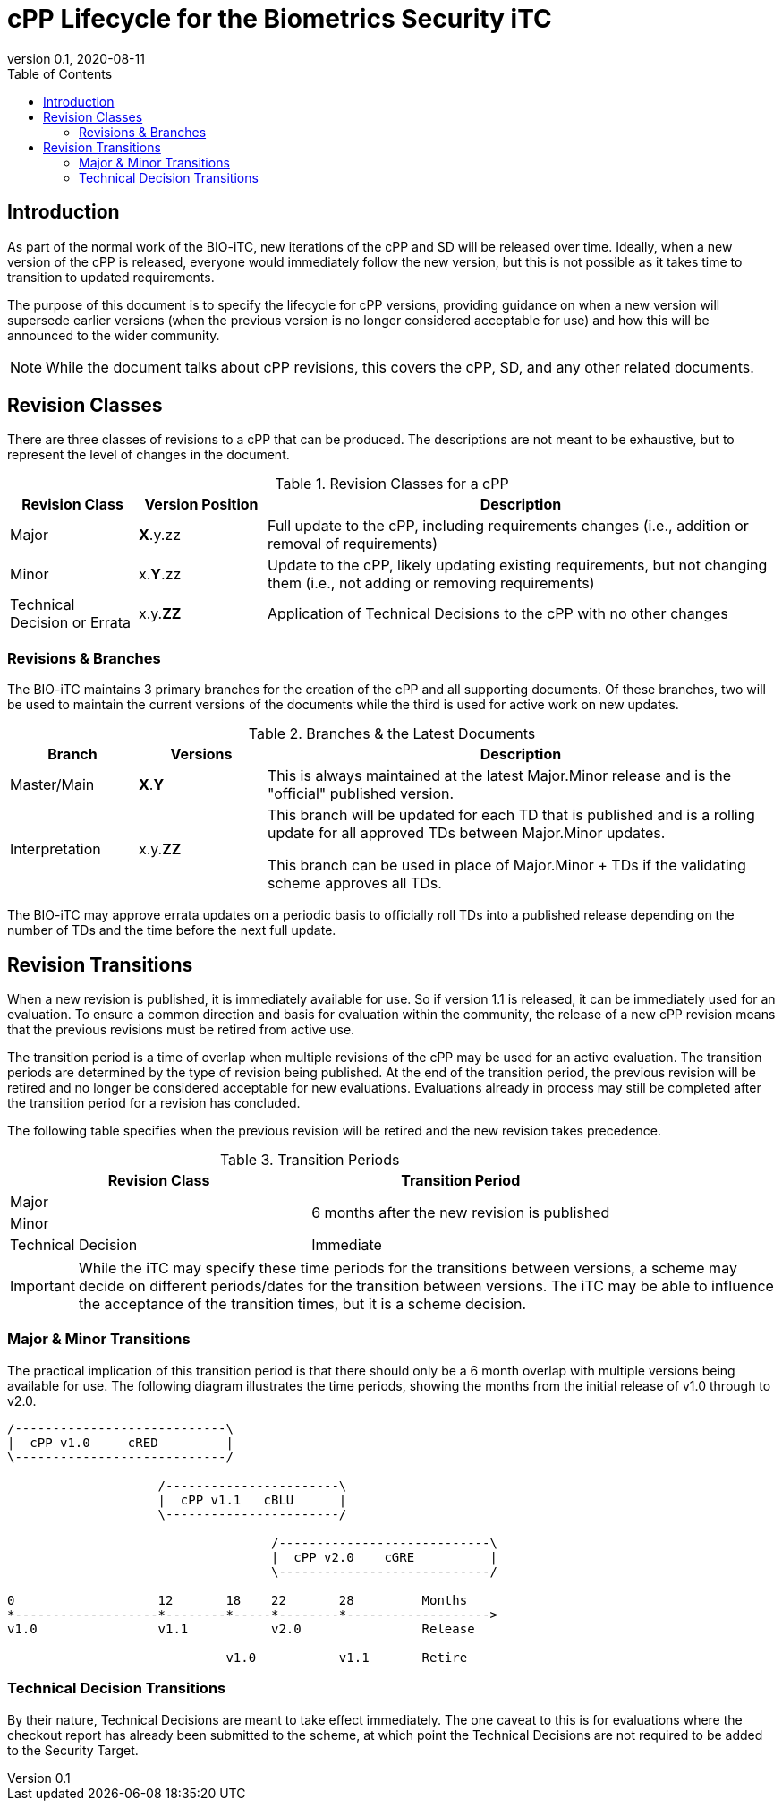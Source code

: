 = cPP Lifecycle for the Biometrics Security iTC
:showtitle:
:toc:
:toclevels: 3
:table-caption: Table
:imagesdir: images
:revnumber: 0.1
:revdate: 2020-08-11
:xrefstyle: full

:iTC-longname: Biometrics Security
:iTC-shortname: BIO-iTC
:iTC-email: isec-itc-bio-info@ipa.go.jp
:iTC-website: https://biometricitc.github.io/
:iTC-GitHub: https://github.com/biometricITC/cPP-biometrics
:iTC-ITname: BIT

== Introduction
As part of the normal work of the {iTC-shortname}, new iterations of the cPP and SD will be released over time. Ideally, when a new version of the cPP is released, everyone would immediately follow the new version, but this is not possible as it takes time to transition to updated requirements.

The purpose of this document is to specify the lifecycle for cPP versions, providing guidance on when a new version will supersede earlier versions (when the previous version is no longer considered acceptable for use) and how this will be announced to the wider community.

[NOTE]
====
While the document talks about cPP revisions, this covers the cPP, SD, and any other related documents.
====

== Revision Classes
There are three classes of revisions to a cPP that can be produced. The descriptions are not meant to be exhaustive, but to represent the level of changes in the document.

.Revision Classes for a cPP
[cols=".^1,.^1,.^4",options="header"]
|===

|Revision Class
|Version Position
|Description

|Major
|**X**.y.zz
|Full update to the cPP, including requirements changes (i.e., addition or removal of requirements)

|Minor
|x.**Y**.zz
|Update to the cPP, likely updating existing requirements, but not changing them (i.e., not adding or removing requirements)

|Technical Decision or Errata
|x.y.**ZZ**
|Application of Technical Decisions to the cPP with no other changes

|===

=== Revisions & Branches
The {itc-shortname} maintains 3 primary branches for the creation of the cPP and all supporting documents. Of these branches, two will be used to maintain the current versions of the documents while the third is used for active work on new updates.

.Branches & the Latest Documents
[cols=".^1,.^1,.^4",options="header"]
|===

|Branch
|Versions
|Description

|Master/Main
|**X**.**Y**
|This is always maintained at the latest Major.Minor release and is the "official" published version.

|Interpretation
|x.y.**ZZ**
|This branch will be updated for each TD that is published and is a rolling update for all approved TDs between Major.Minor updates.

This branch can be used in place of Major.Minor + TDs if the validating scheme approves all TDs.

|===

The {itc-shortname} may approve errata updates on a periodic basis to officially roll TDs into a published release depending on the number of TDs and the time before the next full update.

== Revision Transitions
When a new revision is published, it is immediately available for use. So if version 1.1 is released, it can be immediately used for an evaluation. To ensure a common direction and basis for evaluation within the community, the release of a new cPP revision means that the previous revisions must be retired from active use.

The transition period is a time of overlap when multiple revisions of the cPP may be used for an active evaluation. The transition periods are determined by the type of revision being published. At the end of the transition period, the previous revision will be retired and no longer be considered acceptable for new evaluations. Evaluations already in process may still be completed after the transition period for a revision has concluded.

The following table specifies when the previous revision will be retired and the new revision takes precedence.

.Transition Periods 
[cols=".^1,.^1",options="header"]
|===

|Revision Class
|Transition Period

|Major
.2+|6 months after the new revision is published

|Minor


|Technical Decision
|Immediate

|===

[IMPORTANT]
====
While the iTC may specify these time periods for the transitions between versions, a scheme may decide on different periods/dates for the transition between versions. The iTC may be able to influence the acceptance of the transition times, but it is a scheme decision.
====

=== Major & Minor Transitions
The practical implication of this transition period is that there should only be a 6 month overlap with multiple versions being available for use. The following diagram illustrates the time periods, showing the months from the initial release of v1.0 through to v2.0.

[#transitions]
[ditaa,transition,png]
....
/----------------------------\
|  cPP v1.0     cRED         |
\----------------------------/

                    /-----------------------\
                    |  cPP v1.1   cBLU      |
                    \-----------------------/

                                   /----------------------------\
                                   |  cPP v2.0    cGRE          |
                                   \----------------------------/

0                   12       18    22       28         Months
*-------------------*--------*-----*--------*------------------->
v1.0                v1.1           v2.0                Release

                             v1.0           v1.1       Retire
....

=== Technical Decision Transitions
By their nature, Technical Decisions are meant to take effect immediately. The one caveat to this is for evaluations where the checkout report has already been submitted to the scheme, at which point the Technical Decisions are not required to be added to the Security Target.
